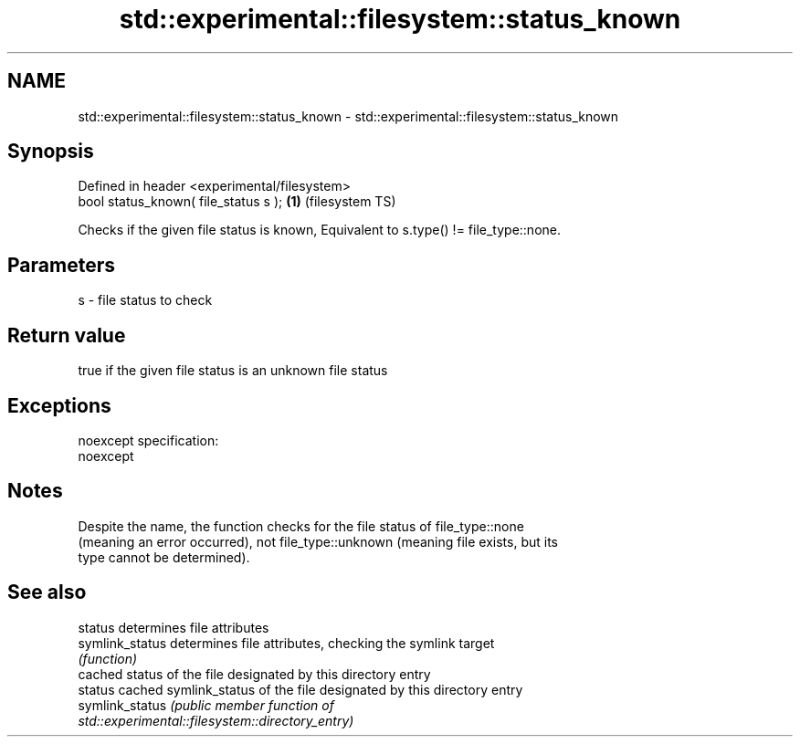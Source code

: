 .TH std::experimental::filesystem::status_known 3 "2022.03.29" "http://cppreference.com" "C++ Standard Libary"
.SH NAME
std::experimental::filesystem::status_known \- std::experimental::filesystem::status_known

.SH Synopsis
   Defined in header <experimental/filesystem>
   bool status_known( file_status s );         \fB(1)\fP (filesystem TS)

   Checks if the given file status is known, Equivalent to s.type() != file_type::none.

.SH Parameters

   s - file status to check

.SH Return value

   true if the given file status is an unknown file status

.SH Exceptions

   noexcept specification:
   noexcept

.SH Notes

   Despite the name, the function checks for the file status of file_type::none
   (meaning an error occurred), not file_type::unknown (meaning file exists, but its
   type cannot be determined).

.SH See also

   status         determines file attributes
   symlink_status determines file attributes, checking the symlink target
                  \fI(function)\fP
                  cached status of the file designated by this directory entry
   status         cached symlink_status of the file designated by this directory entry
   symlink_status \fI\fI(public member\fP function of\fP
                  std::experimental::filesystem::directory_entry)
